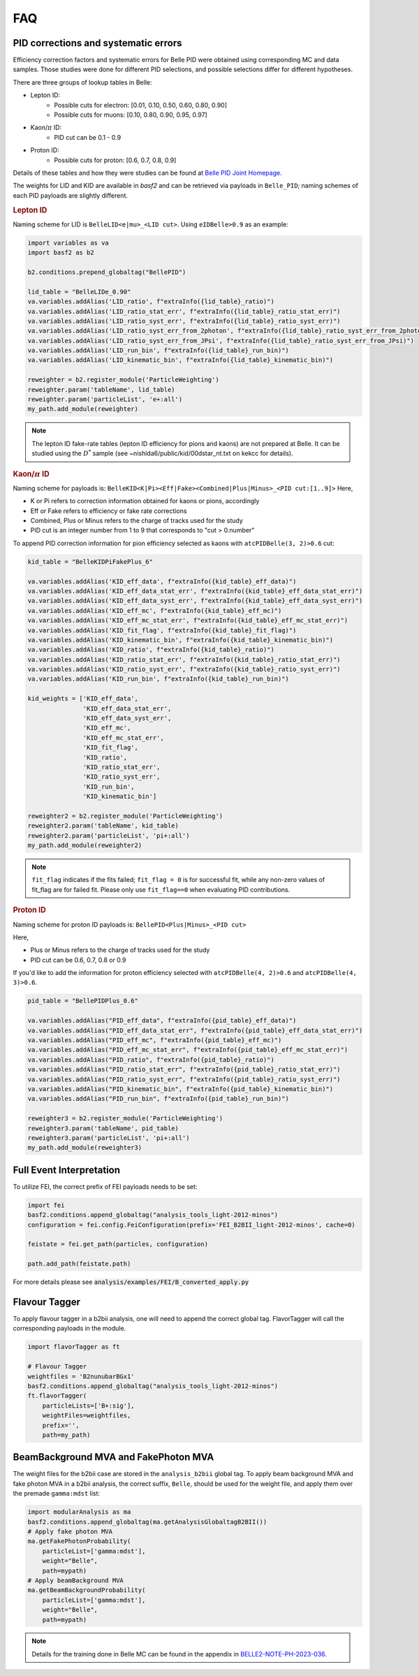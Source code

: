 .. _analysiskey:

FAQ
===

-------------------------------------
PID corrections and systematic errors
-------------------------------------
Efficiency correction factors and systematic errors for Belle PID
were obtained using corresponding MC and data samples.
Those studies were done for different PID selections, and
possible selections differ for different hypotheses.

There are three groups of lookup tables in Belle:

* Lepton ID:
   * Possible cuts for electron: [0.01, 0.10, 0.50, 0.60, 0.80, 0.90]
   * Possible cuts for muons: [0.10, 0.80, 0.90, 0.95, 0.97]
* Kaon/:math:`\pi` ID:
   * PID cut can be 0.1 - 0.9
* Proton ID:
   * Possible cuts for proton: [0.6, 0.7, 0.8, 0.9]

Details of these tables and how they were studies can be found at
`Belle PID Joint Homepage <https://belle.kek.jp/group/pid_joint/>`_.

The weights for LID and KID are available in `basf2` and can be retrieved via payloads in ``Belle_PID``;
naming schemes of each PID payloads are slightly different.


.. rubric:: Lepton ID

Naming scheme for LID is ``BelleLID<e|mu>_<LID cut>``.
Using ``eIDBelle>0.9`` as an example:

.. code-block:: python

   import variables as va
   import basf2 as b2

   b2.conditions.prepend_globaltag("BellePID")

   lid_table = "BelleLIDe_0.90"
   va.variables.addAlias('LID_ratio', f"extraInfo({lid_table}_ratio)")
   va.variables.addAlias('LID_ratio_stat_err', f"extraInfo({lid_table}_ratio_stat_err)")
   va.variables.addAlias('LID_ratio_syst_err', f"extraInfo({lid_table}_ratio_syst_err)")
   va.variables.addAlias('LID_ratio_syst_err_from_2photon', f"extraInfo({lid_table}_ratio_syst_err_from_2photon)")
   va.variables.addAlias('LID_ratio_syst_err_from_JPsi', f"extraInfo({lid_table}_ratio_syst_err_from_JPsi)")
   va.variables.addAlias('LID_run_bin', f"extraInfo({lid_table}_run_bin)")
   va.variables.addAlias('LID_kinematic_bin', f"extraInfo({lid_table}_kinematic_bin)")

   reweighter = b2.register_module('ParticleWeighting')
   reweighter.param('tableName', lid_table)
   reweighter.param('particleList', 'e+:all')
   my_path.add_module(reweighter)


.. note::
   The lepton ID fake-rate tables (lepton ID efficiency for pions and kaons) are not
   prepared at Belle.
   It can be studied using the :math:`D^{*}` sample (see
   ~nishida6/public/kid/00dstar_nt.txt on kekcc for details).


.. rubric:: Kaon/:math:`\pi` ID

Naming scheme for payloads is:
``BelleKID<K|Pi><Eff|Fake><Combined|Plus|Minus>_<PID cut:[1..9]>``
Here,

- K or Pi refers to correction information obtained for kaons or pions, accordingly
- Eff or Fake refers to efficiency or fake rate corrections
- Combined, Plus or Minus refers to the charge of tracks used for the study
- PID cut is an integer number from 1 to 9 that corresponds to "cut > 0.number"

To append PID correction information for pion efficiency selected as kaons with
``atcPIDBelle(3, 2)>0.6`` cut:

.. code-block:: python

   kid_table = "BelleKIDPiFakePlus_6"

   va.variables.addAlias('KID_eff_data', f"extraInfo({kid_table}_eff_data)")
   va.variables.addAlias('KID_eff_data_stat_err', f"extraInfo({kid_table}_eff_data_stat_err)")
   va.variables.addAlias('KID_eff_data_syst_err', f"extraInfo({kid_table}_eff_data_syst_err)")
   va.variables.addAlias('KID_eff_mc', f"extraInfo({kid_table}_eff_mc)")
   va.variables.addAlias('KID_eff_mc_stat_err', f"extraInfo({kid_table}_eff_mc_stat_err)")
   va.variables.addAlias('KID_fit_flag', f"extraInfo({kid_table}_fit_flag)")
   va.variables.addAlias('KID_kinematic_bin', f"extraInfo({kid_table}_kinematic_bin)")
   va.variables.addAlias('KID_ratio', f"extraInfo({kid_table}_ratio)")
   va.variables.addAlias('KID_ratio_stat_err', f"extraInfo({kid_table}_ratio_stat_err)")
   va.variables.addAlias('KID_ratio_syst_err', f"extraInfo({kid_table}_ratio_syst_err)")
   va.variables.addAlias('KID_run_bin', f"extraInfo({kid_table}_run_bin)")

   kid_weights = ['KID_eff_data',
                  'KID_eff_data_stat_err',
                  'KID_eff_data_syst_err',
                  'KID_eff_mc',
                  'KID_eff_mc_stat_err',
                  'KID_fit_flag',
                  'KID_ratio',
                  'KID_ratio_stat_err',
                  'KID_ratio_syst_err',
                  'KID_run_bin',
                  'KID_kinematic_bin']

   reweighter2 = b2.register_module('ParticleWeighting')
   reweighter2.param('tableName', kid_table)
   reweighter2.param('particleList', 'pi+:all')
   my_path.add_module(reweighter2)

.. note::
   ``fit_flag`` indicates if the fits failed; ``fit_flag = 0`` is for successful fit, while
   any non-zero values of fit_flag are for failed fit. Please only use ``fit_flag==0``
   when evaluating PID contributions.


.. rubric:: Proton ID

Naming scheme for proton ID payloads is:
``BellePID<Plus|Minus>_<PID cut>``

Here,

- Plus or Minus refers to the charge of tracks used for the study
- PID cut can be 0.6, 0.7, 0.8 or 0.9

If you'd like to add the information for proton efficiency selected
with ``atcPIDBelle(4, 2)>0.6`` and ``atcPIDBelle(4, 3)>0.6``.

.. code-block:: python

   pid_table = "BellePIDPlus_0.6"

   va.variables.addAlias("PID_eff_data", f"extraInfo({pid_table}_eff_data)")
   va.variables.addAlias("PID_eff_data_stat_err", f"extraInfo({pid_table}_eff_data_stat_err)")
   va.variables.addAlias("PID_eff_mc", f"extraInfo({pid_table}_eff_mc)")
   va.variables.addAlias("PID_eff_mc_stat_err", f"extraInfo({pid_table}_eff_mc_stat_err)")
   va.variables.addAlias("PID_ratio", f"extraInfo({pid_table}_ratio)")
   va.variables.addAlias("PID_ratio_stat_err", f"extraInfo({pid_table}_ratio_stat_err)")
   va.variables.addAlias("PID_ratio_syst_err", f"extraInfo({pid_table}_ratio_syst_err)")
   va.variables.addAlias("PID_kinematic_bin", f"extraInfo({pid_table}_kinematic_bin)")
   va.variables.addAlias("PID_run_bin", f"extraInfo({pid_table}_run_bin)")

   reweighter3 = b2.register_module('ParticleWeighting')
   reweighter3.param('tableName', pid_table)
   reweighter3.param('particleList', 'pi+:all')
   my_path.add_module(reweighter3)


-------------------------
Full Event Interpretation
-------------------------

To utilize FEI, the correct prefix of FEI payloads needs to be set:

.. code-block:: python

   import fei
   basf2.conditions.append_globaltag("analysis_tools_light-2012-minos")
   configuration = fei.config.FeiConfiguration(prefix='FEI_B2BII_light-2012-minos', cache=0)

   feistate = fei.get_path(particles, configuration)

   path.add_path(feistate.path)


For more details please see :code:`analysis/examples/FEI/B_converted_apply.py`


--------------
Flavour Tagger
--------------

To apply flavour tagger in a b2bii analysis, one will need to append the
correct global tag.
FlavorTagger will call the corresponding payloads in the module.

.. code-block:: python

   import flavorTagger as ft

   # Flavour Tagger
   weightfiles = 'B2nunubarBGx1'
   basf2.conditions.append_globaltag("analysis_tools_light-2012-minos")
   ft.flavorTagger(
       particleLists=['B+:sig'],
       weightFiles=weightfiles,
       prefix='',
       path=my_path)



-------------------------------------
BeamBackground MVA and FakePhoton MVA
-------------------------------------

The weight files for the b2bii case are stored in the ``analysis_b2bii`` global tag.
To apply beam background MVA and fake photon MVA in a b2bii analysis, the correct
suffix, ``Belle``, should be used for the weight file, and apply them over the
premade ``gamma:mdst`` list:


.. code-block:: python

   import modularAnalysis as ma
   basf2.conditions.append_globaltag(ma.getAnalysisGlobaltagB2BII())
   # Apply fake photon MVA
   ma.getFakePhotonProbability(
       particleList=['gamma:mdst'],
       weight="Belle",
       path=mypath)
   # Apply beamBackground MVA
   ma.getBeamBackgroundProbability(
       particleList=['gamma:mdst'],
       weight="Belle",
       path=mypath)


.. note::
   Details for the training done in Belle MC can be found in the appendix in 
   `BELLE2-NOTE-PH-2023-036`_.

.. _BELLE2-NOTE-PH-2023-036: https://docs.belle2.org/record/3754/

